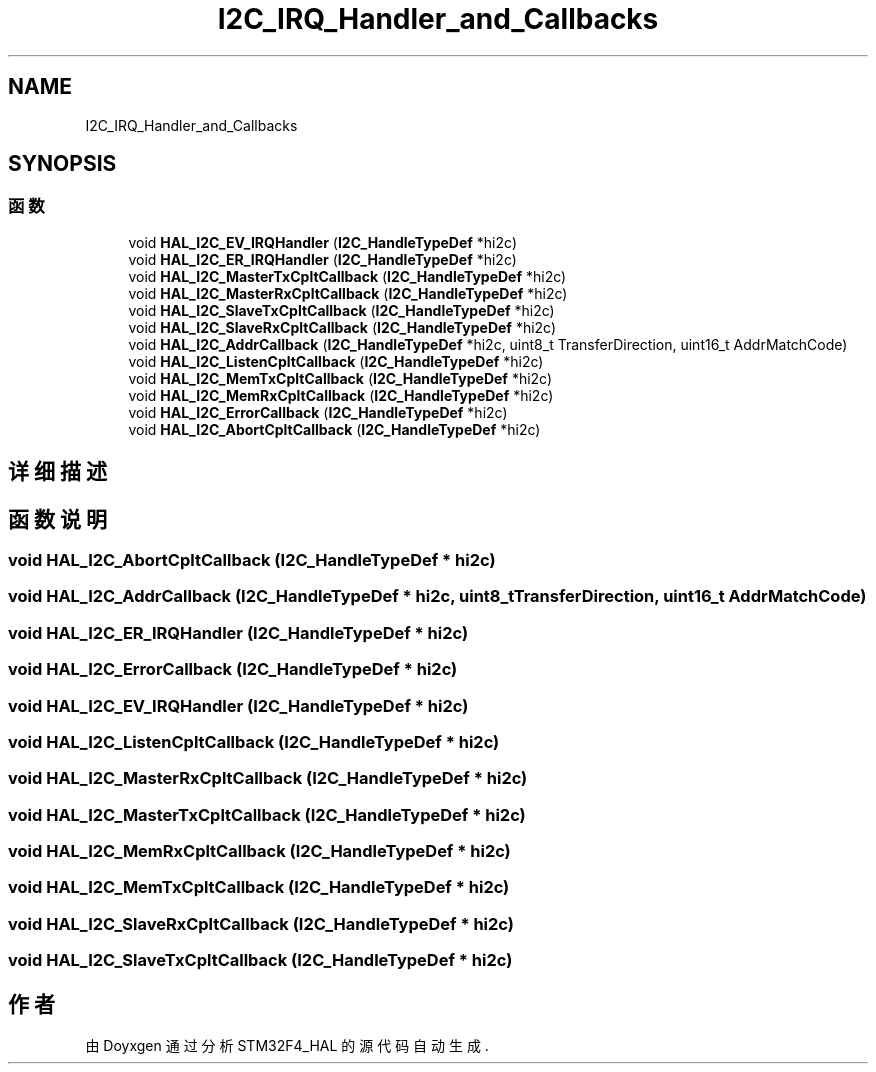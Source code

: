 .TH "I2C_IRQ_Handler_and_Callbacks" 3 "2020年 八月 7日 星期五" "Version 1.24.0" "STM32F4_HAL" \" -*- nroff -*-
.ad l
.nh
.SH NAME
I2C_IRQ_Handler_and_Callbacks
.SH SYNOPSIS
.br
.PP
.SS "函数"

.in +1c
.ti -1c
.RI "void \fBHAL_I2C_EV_IRQHandler\fP (\fBI2C_HandleTypeDef\fP *hi2c)"
.br
.ti -1c
.RI "void \fBHAL_I2C_ER_IRQHandler\fP (\fBI2C_HandleTypeDef\fP *hi2c)"
.br
.ti -1c
.RI "void \fBHAL_I2C_MasterTxCpltCallback\fP (\fBI2C_HandleTypeDef\fP *hi2c)"
.br
.ti -1c
.RI "void \fBHAL_I2C_MasterRxCpltCallback\fP (\fBI2C_HandleTypeDef\fP *hi2c)"
.br
.ti -1c
.RI "void \fBHAL_I2C_SlaveTxCpltCallback\fP (\fBI2C_HandleTypeDef\fP *hi2c)"
.br
.ti -1c
.RI "void \fBHAL_I2C_SlaveRxCpltCallback\fP (\fBI2C_HandleTypeDef\fP *hi2c)"
.br
.ti -1c
.RI "void \fBHAL_I2C_AddrCallback\fP (\fBI2C_HandleTypeDef\fP *hi2c, uint8_t TransferDirection, uint16_t AddrMatchCode)"
.br
.ti -1c
.RI "void \fBHAL_I2C_ListenCpltCallback\fP (\fBI2C_HandleTypeDef\fP *hi2c)"
.br
.ti -1c
.RI "void \fBHAL_I2C_MemTxCpltCallback\fP (\fBI2C_HandleTypeDef\fP *hi2c)"
.br
.ti -1c
.RI "void \fBHAL_I2C_MemRxCpltCallback\fP (\fBI2C_HandleTypeDef\fP *hi2c)"
.br
.ti -1c
.RI "void \fBHAL_I2C_ErrorCallback\fP (\fBI2C_HandleTypeDef\fP *hi2c)"
.br
.ti -1c
.RI "void \fBHAL_I2C_AbortCpltCallback\fP (\fBI2C_HandleTypeDef\fP *hi2c)"
.br
.in -1c
.SH "详细描述"
.PP 

.SH "函数说明"
.PP 
.SS "void HAL_I2C_AbortCpltCallback (\fBI2C_HandleTypeDef\fP * hi2c)"

.SS "void HAL_I2C_AddrCallback (\fBI2C_HandleTypeDef\fP * hi2c, uint8_t TransferDirection, uint16_t AddrMatchCode)"

.SS "void HAL_I2C_ER_IRQHandler (\fBI2C_HandleTypeDef\fP * hi2c)"

.SS "void HAL_I2C_ErrorCallback (\fBI2C_HandleTypeDef\fP * hi2c)"

.SS "void HAL_I2C_EV_IRQHandler (\fBI2C_HandleTypeDef\fP * hi2c)"

.SS "void HAL_I2C_ListenCpltCallback (\fBI2C_HandleTypeDef\fP * hi2c)"

.SS "void HAL_I2C_MasterRxCpltCallback (\fBI2C_HandleTypeDef\fP * hi2c)"

.SS "void HAL_I2C_MasterTxCpltCallback (\fBI2C_HandleTypeDef\fP * hi2c)"

.SS "void HAL_I2C_MemRxCpltCallback (\fBI2C_HandleTypeDef\fP * hi2c)"

.SS "void HAL_I2C_MemTxCpltCallback (\fBI2C_HandleTypeDef\fP * hi2c)"

.SS "void HAL_I2C_SlaveRxCpltCallback (\fBI2C_HandleTypeDef\fP * hi2c)"

.SS "void HAL_I2C_SlaveTxCpltCallback (\fBI2C_HandleTypeDef\fP * hi2c)"

.SH "作者"
.PP 
由 Doyxgen 通过分析 STM32F4_HAL 的 源代码自动生成\&.
